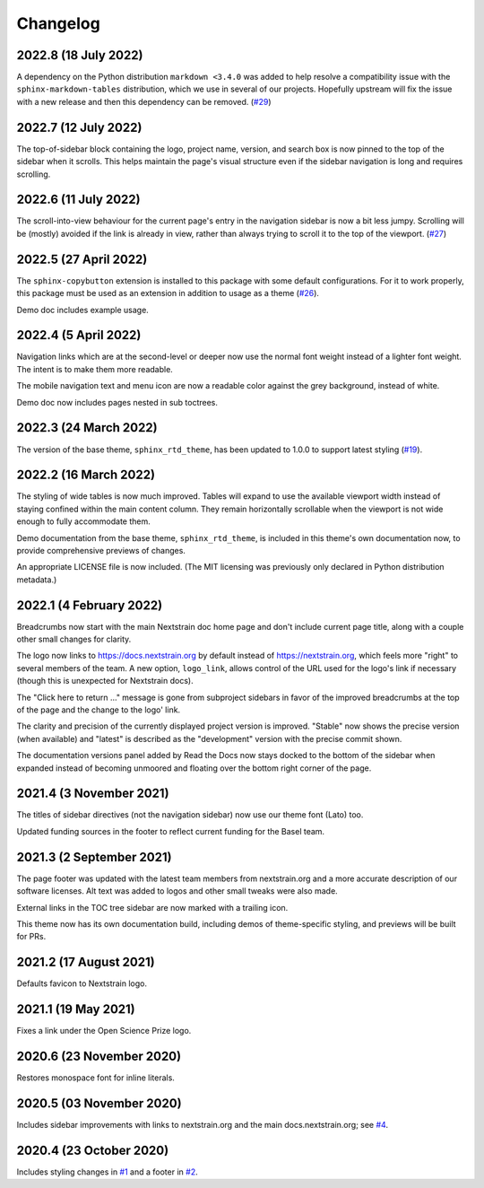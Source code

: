 =========
Changelog
=========

2022.8 (18 July 2022)
=====================

A dependency on the Python distribution ``markdown <3.4.0`` was added to help
resolve a compatibility issue with the ``sphinx-markdown-tables`` distribution,
which we use in several of our projects.  Hopefully upstream will fix the issue
with a new release and then this dependency can be removed.
(`#29 <https://github.com/nextstrain/sphinx-theme/pull/29>`_)


2022.7 (12 July 2022)
=====================

The top-of-sidebar block containing the logo, project name, version, and search
box is now pinned to the top of the sidebar when it scrolls.  This helps
maintain the page's visual structure even if the sidebar navigation is long and
requires scrolling.


2022.6 (11 July 2022)
=====================

The scroll-into-view behaviour for the current page's entry in the navigation
sidebar is now a bit less jumpy.  Scrolling will be (mostly) avoided if the
link is already in view, rather than always trying to scroll it to the top of
the viewport. (`#27 <https://github.com/nextstrain/sphinx-theme/pull/27>`_)


2022.5 (27 April 2022)
======================

The ``sphinx-copybutton`` extension is installed to this package with some
default configurations. For it to work properly, this package must be used as
an extension in addition to usage as a theme (`#26 <https://github.com/nextstrain/sphinx-theme/pull/26>`_).

Demo doc includes example usage.

2022.4 (5 April 2022)
=====================

Navigation links which are at the second-level or deeper now use the normal
font weight instead of a lighter font weight.  The intent is to make them more
readable.

The mobile navigation text and menu icon are now a readable color against the
grey background, instead of white.

Demo doc now includes pages nested in sub toctrees.


2022.3 (24 March 2022)
======================
The version of the base theme, ``sphinx_rtd_theme``, has been updated to 1.0.0
to support latest styling (`#19 <https://github.com/nextstrain/sphinx-theme/pull/19>`_).

2022.2 (16 March 2022)
======================

The styling of wide tables is now much improved.  Tables will expand to use the
available viewport width instead of staying confined within the main content
column.  They remain horizontally scrollable when the viewport is not wide
enough to fully accommodate them.

Demo documentation from the base theme, ``sphinx_rtd_theme``, is included in
this theme's own documentation now, to provide comprehensive previews of
changes.

An appropriate LICENSE file is now included.  (The MIT licensing was previously
only declared in Python distribution metadata.)

2022.1 (4 February 2022)
========================

Breadcrumbs now start with the main Nextstrain doc home page and don't include
current page title, along with a couple other small changes for clarity.

The logo now links to https://docs.nextstrain.org by default instead of
https://nextstrain.org, which feels more "right" to several members of the
team.  A new option, ``logo_link``, allows control of the URL used for the
logo's link if necessary (though this is unexpected for Nextstrain docs).

The "Click here to return …" message is gone from subproject sidebars in favor
of the improved breadcrumbs at the top of the page and the change to the logo'
link.

The clarity and precision of the currently displayed project version is
improved.  "Stable" now shows the precise version (when available) and "latest"
is described as the "development" version with the precise commit shown.

The documentation versions panel added by Read the Docs now stays docked to the
bottom of the sidebar when expanded instead of becoming unmoored and floating
over the bottom right corner of the page.

2021.4 (3 November 2021)
=========================

The titles of sidebar directives (not the navigation sidebar) now use our theme
font (Lato) too.

Updated funding sources in the footer to reflect current funding for the Basel
team.

2021.3 (2 September 2021)
=========================

The page footer was updated with the latest team members from nextstrain.org
and a more accurate description of our software licenses.  Alt text was added
to logos and other small tweaks were also made.

External links in the TOC tree sidebar are now marked with a trailing icon.

This theme now has its own documentation build, including demos of
theme-specific styling, and previews will be built for PRs.

2021.2 (17 August 2021)
=======================

Defaults favicon to Nextstrain logo.

2021.1 (19 May 2021)
=======================

Fixes a link under the Open Science Prize logo.

2020.6 (23 November 2020)
============================

Restores monospace font for inline literals.

2020.5 (03 November 2020)
============================

Includes sidebar improvements with links to nextstrain.org and the main docs.nextstrain.org; see `#4 <https://github.com/nextstrain/sphinx-theme/pull/4>`__.

2020.4 (23 October 2020)
===========================

Includes styling changes in `#1 <https://github.com/nextstrain/sphinx-theme/pull/1>`__ and a footer in `#2 <https://github.com/nextstrain/sphinx-theme/pull/2>`__.
